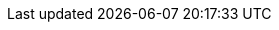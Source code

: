 :python-api-link: http://docs.couchbase.com/sdk-api/couchbase-python-client-3.1.0/files/couchbase.html
:python-current-version: 3.1.0
:version-server: 6.6